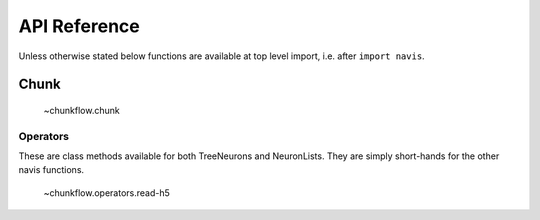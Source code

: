 .. _api:

API Reference
=============

Unless otherwise stated below functions are available at top level import,
i.e. after ``import navis``.

.. _api_chunk:

Chunk
+++++++++++++++

    ~chunkflow.chunk

Operators
-----------------------
These are class methods available for both TreeNeurons and NeuronLists. They
are simply short-hands for the other navis functions.

    ~chunkflow.operators.read-h5

